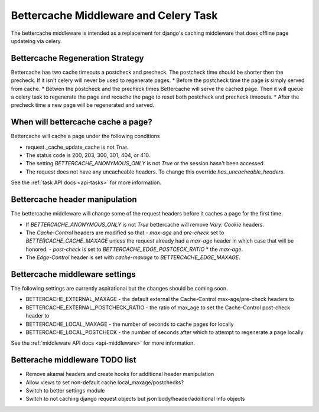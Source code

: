.. Bettercache middleware documentation

Bettercache Middleware and Celery Task
======================================

The bettercache middleware is intended as a replacement for django's caching middleware that does offline page updateing via celery.

Bettercache Regeneration Strategy
____________________________________
Bettercache has two cache timeouts a postcheck and precheck. The postcheck time should be
shorter then the precheck. If it isn't celery will never be used to regenerate pages.
* Before the postcheck time the page is simply served from cache.
* Betwen the postcheck and the precheck times Bettercache will serve the cached page. Then it will queue a celery task to regenerate the page and recache the page to reset both postcheck and precheck timeouts.
* After the precheck time a new page will be regenerated and served.

When will bettercache cache a page?
_______________________________________
Bettercache will cache a page under the following conditions

* request._cache_update_cache is not `True`.
* The status code is 200, 203, 300, 301, 404, or 410.
* The setting `BETTERCACHE_ANONYMOUS_ONLY` is not `True` or the session hasn't been
  accessed.
* The request does not have any uncacheable headers. To change this override
  `has_uncacheable_headers`.

See the :ref:`task API docs <api-tasks>` for more information.

Bettercache header manipulation
________________________________
The bettercache middleware will change some of the request headers before it caches a page for the first time.

* If `BETTERCACHE_ANONYMOUS_ONLY` is not `True` bettercache will remove `Vary: Cookie` headers.
* The `Cache-Control` headers are modified so that
  - `max-age` and `pre-check` set to `BETTERCACHE_CACHE_MAXAGE` unless the request already had a `max-age` header in which case that will be honored.
  - `post-check` is set to `BETTERCACHE_EDGE_POSTCECK_RATIO` * the `max-age`.
* The `Edge-Control` header is set with `cache-maxage` to `BETTERCACHE_EDGE_MAXAGE`.

.. _intro-to-middleware:

Bettercache middleware settings
________________________________
The following settings are currently aspirational but the changes should be coming soon.

* BETTERCACHE_EXTERNAL_MAXAGE - the default external the Cache-Control max-age/pre-check headers to
* BETTERCACHE_EXTERNAL_POSTCHECK_RATIO - the ratio of max_age to set the Cache-Control post-check header to
* BETTERCACHE_LOCAL_MAXAGE - the number of seconds to cache pages for locally
* BETTERCACHE_LOCAL_POSTCHECK - the number of seconds after which to attempt to regenerate a page locally

See the :ref:`middleware API docs <api-middleware>` for more information.

Betterache middleware TODO list
________________________________
* Remove akamai headers and create hooks for additional header manipulation
* Allow views to set non-default cache local_maxage/postchecks?
* Switch to better settings module
* Switch to not caching django request objects but json body/header/additional info objects
